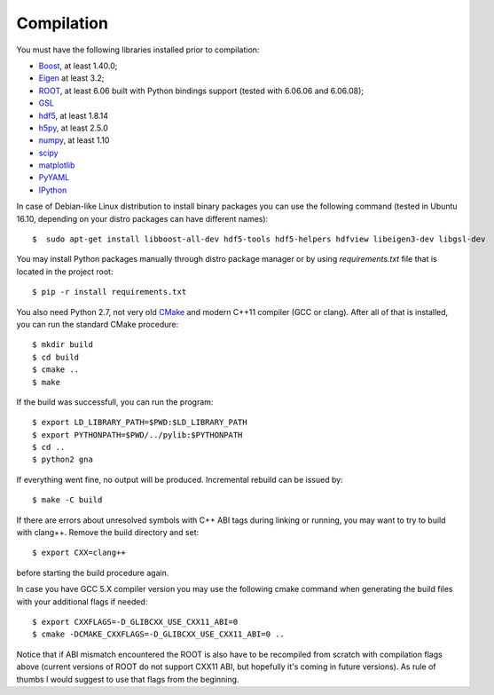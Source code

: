 Compilation
==============

You must have the following libraries installed prior to compilation:

* `Boost <http://www.boost.org/>`_, at least 1.40.0;
* `Eigen <http://eigen.tuxfamily.org/>`_ at least 3.2;
* `ROOT <http://root.cern.ch/>`_, at least 6.06 built with Python
  bindings support (tested with 6.06.06 and 6.06.08);
* `GSL <http://www.gnu.org/software/gsl/>`_
* `hdf5 <https://www.hdfgroup.org/HDF5/>`_, at least 1.8.14
* `h5py <http://www.h5py.org/>`_, at least 2.5.0
* `numpy <http://www.numpy.org/>`_, at least 1.10
* `scipy <http://www.scipy.org/>`_
* `matplotlib <http://matplotlib.org/>`_
* `PyYAML <http://pyyaml.org/>`_
* `IPython <http://ipython.org/>`_

In case of Debian-like Linux distribution to install binary packages you can
use the following command (tested in Ubuntu 16.10, depending on your distro
packages can have different names)::

  $  sudo apt-get install libboost-all-dev hdf5-tools hdf5-helpers hdfview libeigen3-dev libgsl-dev

You may install Python packages manually through distro package manager or by using `requirements.txt` file
that is located in the project root::

  $ pip -r install requirements.txt 

You also need Python 2.7, not very old `CMake
<http://www.cmake.org/>`_ and modern C++11 compiler (GCC or
clang). After all of that is installed, you can run the standard CMake
procedure::

  $ mkdir build
  $ cd build
  $ cmake ..
  $ make

If the build was successfull, you can run the program::

  $ export LD_LIBRARY_PATH=$PWD:$LD_LIBRARY_PATH
  $ export PYTHONPATH=$PWD/../pylib:$PYTHONPATH
  $ cd ..
  $ python2 gna

If everything went fine, no output will be produced. Incremental
rebuild can be issued by::

  $ make -C build

If there are errors about unresolved symbols with C++ ABI tags during
linking or running, you may want to try to build with clang++. Remove
the build directory and set::

  $ export CXX=clang++

before starting the build procedure again. 

In case you have GCC 5.X compiler
version you may use the following cmake command when generating the
build files with your additional flags if needed::
  $ export CXXFLAGS=-D_GLIBCXX_USE_CXX11_ABI=0
  $ cmake -DCMAKE_CXXFLAGS=-D_GLIBCXX_USE_CXX11_ABI=0 ..
Notice that if ABI mismatch encountered the ROOT is also have to be recompiled
from scratch with compilation flags above (current versions of ROOT do not support CXX11 ABI, but hopefully it's coming in future versions). As rule of thumbs I would suggest to use that flags from the  beginning.
